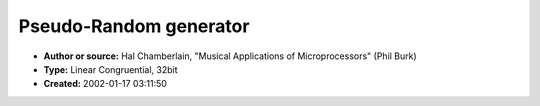 Pseudo-Random generator
=======================

- **Author or source:** Hal Chamberlain, "Musical Applications of Microprocessors" (Phil Burk)
- **Type:** Linear Congruential, 32bit
- **Created:** 2002-01-17 03:11:50


.. code-block:: text
    :caption: notes

    This can be used to generate random numeric sequences or to synthesise a white noise audio
    signal.
    If you only use some of the bits, use the most significant bits by shifting right.
    Do not just mask off the low bits.


.. code-block:: c++
    :linenos:
    :caption: code

    /* Calculate pseudo-random 32 bit number based on linear congruential method. */
    unsigned long GenerateRandomNumber( void )
    {
       /* Change this for different random sequences. */
       static unsigned long randSeed = 22222;
       randSeed = (randSeed * 196314165) + 907633515;
       return randSeed;
    }

